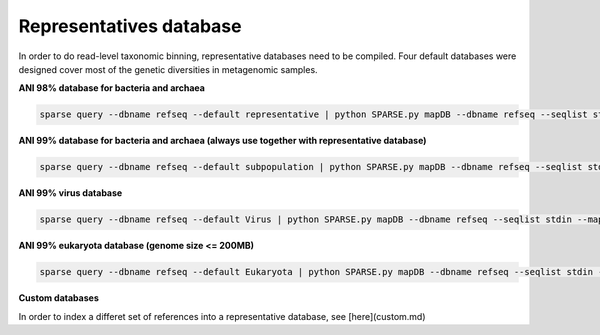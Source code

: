 ========================
Representatives database
========================

In order to do read-level taxonomic binning, representative databases need to be compiled. Four default databases were designed cover most of the genetic diversities in metagenomic samples. 

**ANI 98% database for bacteria and archaea**

.. code-block:: bash

    sparse query --dbname refseq --default representative | python SPARSE.py mapDB --dbname refseq --seqlist stdin --mapDB representative

**ANI 99% database for bacteria and archaea (always use together with representative database)**

.. code-block:: bash

    sparse query --dbname refseq --default subpopulation | python SPARSE.py mapDB --dbname refseq --seqlist stdin --mapDB subpopulation

**ANI 99% virus database**

.. code-block:: bash

    sparse query --dbname refseq --default Virus | python SPARSE.py mapDB --dbname refseq --seqlist stdin --mapDB Virus

**ANI 99% eukaryota database (genome size <= 200MB)**

.. code-block:: bash

   sparse query --dbname refseq --default Eukaryota | python SPARSE.py mapDB --dbname refseq --seqlist stdin --mapDB Eukaryota

**Custom databases** 

In order to index a differet set of references into a representative database, see [here](custom.md)
